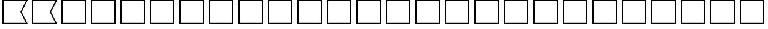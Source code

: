 SplineFontDB: 3.2
FontName: SPA3_flags
FullName: SPA3 flags
FamilyName: SPA3 flags
Weight: Regular
Copyright: Copyright (c) 2021, Vasek Potocek
UComments: "2021-1-20: Created with FontForge (http://fontforge.org)"
Version: 1.0
ItalicAngle: 0
UnderlinePosition: -100
UnderlineWidth: 50
Ascent: 800
Descent: 200
InvalidEm: 0
sfntRevision: 0x00010000
LayerCount: 2
Layer: 0 1 "Back" 1
Layer: 1 1 "Fore" 0
XUID: [1021 581 1839483784 9705260]
FSType: 0
OS2Version: 0
OS2_WeightWidthSlopeOnly: 0
OS2_UseTypoMetrics: 0
CreationTime: 1611141588
ModificationTime: 1613001581
PfmFamily: 17
TTFWeight: 400
TTFWidth: 5
LineGap: 0
VLineGap: 0
OS2TypoAscent: 1024
OS2TypoAOffset: 0
OS2TypoDescent: -400
OS2TypoDOffset: 0
OS2TypoLinegap: 0
OS2WinAscent: 1024
OS2WinAOffset: 0
OS2WinDescent: 400
OS2WinDOffset: 0
HheadAscent: 1024
HheadAOffset: 0
HheadDescent: -400
HheadDOffset: 0
OS2CapHeight: 660
OS2XHeight: 486
OS2Vendor: 'PfEd'
OS2UnicodeRanges: 80000000.00000000.00000000.00000000
MarkAttachClasses: 1
DEI: 91125
Encoding: UnicodeBmp
Compacted: 1
UnicodeInterp: none
NameList: Adobe Glyph List
DisplaySize: -48
AntiAlias: 1
FitToEm: 0
WinInfo: 0 20 14
BeginChars: 65666 156

StartChar: unif801
Encoding: 63489 63489 0
Width: 1200
LayerCount: 2
Fore
SplineSet
100 830 m 1,0,-1
 1135 830 l 1,1,-1
 880 330 l 1,2,-1
 1135 -170 l 1,2,-1
 100 -170 l 1,3,-1
 100 830 l 1,0,-1
150 780 m 1,4,-1
 150 -120 l 1,5,-1
 1050 -120 l 1,6,-1
 825 330 l 1,7,-1
 1050 780 l 1,7,-1
 150 780 l 1,4,-1
EndSplineSet
Validated: 1
EndChar

StartChar: unif802
Encoding: 63490 63490 1
Width: 1200
LayerCount: 2
Fore
SplineSet
100 830 m 1,0,-1
 1135 830 l 1,1,-1
 880 330 l 1,2,-1
 1135 -170 l 1,2,-1
 100 -170 l 1,3,-1
 100 830 l 1,0,-1
150 780 m 1,4,-1
 150 -120 l 1,5,-1
 1050 -120 l 1,6,-1
 825 330 l 1,7,-1
 1050 780 l 1,7,-1
 150 780 l 1,4,-1
EndSplineSet
Validated: 1
EndChar

StartChar: unif803
Encoding: 63491 63491 2
Width: 1200
LayerCount: 2
Fore
SplineSet
100 830 m 1,0,-1
 1100 830 l 1,1,-1
 1100 -170 l 1,2,-1
 100 -170 l 1,3,-1
 100 830 l 1,0,-1
150 780 m 1,4,-1
 150 -120 l 1,5,-1
 1050 -120 l 1,6,-1
 1050 780 l 1,7,-1
 150 780 l 1,4,-1
EndSplineSet
Validated: 1
EndChar

StartChar: unif804
Encoding: 63492 63492 3
Width: 1200
LayerCount: 2
Fore
SplineSet
100 830 m 1,0,-1
 1100 830 l 1,1,-1
 1100 -170 l 1,2,-1
 100 -170 l 1,3,-1
 100 830 l 1,0,-1
150 780 m 1,4,-1
 150 -120 l 1,5,-1
 1050 -120 l 1,6,-1
 1050 780 l 1,7,-1
 150 780 l 1,4,-1
EndSplineSet
Validated: 1
EndChar

StartChar: unif805
Encoding: 63493 63493 4
Width: 1200
LayerCount: 2
Fore
SplineSet
100 830 m 1,0,-1
 1100 830 l 1,1,-1
 1100 -170 l 1,2,-1
 100 -170 l 1,3,-1
 100 830 l 1,0,-1
150 780 m 1,4,-1
 150 -120 l 1,5,-1
 1050 -120 l 1,6,-1
 1050 780 l 1,7,-1
 150 780 l 1,4,-1
EndSplineSet
Validated: 1
EndChar

StartChar: unif806
Encoding: 63494 63494 5
Width: 1200
LayerCount: 2
Fore
SplineSet
100 830 m 1,0,-1
 1100 830 l 1,1,-1
 1100 -170 l 1,2,-1
 100 -170 l 1,3,-1
 100 830 l 1,0,-1
150 780 m 1,4,-1
 150 -120 l 1,5,-1
 1050 -120 l 1,6,-1
 1050 780 l 1,7,-1
 150 780 l 1,4,-1
EndSplineSet
Validated: 1
EndChar

StartChar: unif807
Encoding: 63495 63495 6
Width: 1200
LayerCount: 2
Fore
SplineSet
100 830 m 1,0,-1
 1100 830 l 1,1,-1
 1100 -170 l 1,2,-1
 100 -170 l 1,3,-1
 100 830 l 1,0,-1
150 780 m 1,4,-1
 150 -120 l 1,5,-1
 1050 -120 l 1,6,-1
 1050 780 l 1,7,-1
 150 780 l 1,4,-1
EndSplineSet
Validated: 1
EndChar

StartChar: unif808
Encoding: 63496 63496 7
Width: 1200
LayerCount: 2
Fore
SplineSet
100 830 m 1,0,-1
 1100 830 l 1,1,-1
 1100 -170 l 1,2,-1
 100 -170 l 1,3,-1
 100 830 l 1,0,-1
150 780 m 1,4,-1
 150 -120 l 1,5,-1
 1050 -120 l 1,6,-1
 1050 780 l 1,7,-1
 150 780 l 1,4,-1
EndSplineSet
Validated: 1
EndChar

StartChar: unif809
Encoding: 63497 63497 8
Width: 1200
LayerCount: 2
Fore
SplineSet
100 830 m 1,0,-1
 1100 830 l 1,1,-1
 1100 -170 l 1,2,-1
 100 -170 l 1,3,-1
 100 830 l 1,0,-1
150 780 m 1,4,-1
 150 -120 l 1,5,-1
 1050 -120 l 1,6,-1
 1050 780 l 1,7,-1
 150 780 l 1,4,-1
EndSplineSet
Validated: 1
EndChar

StartChar: unif80a
Encoding: 63498 63498 9
Width: 1200
LayerCount: 2
Fore
SplineSet
100 830 m 1,0,-1
 1100 830 l 1,1,-1
 1100 -170 l 1,2,-1
 100 -170 l 1,3,-1
 100 830 l 1,0,-1
150 780 m 1,4,-1
 150 -120 l 1,5,-1
 1050 -120 l 1,6,-1
 1050 780 l 1,7,-1
 150 780 l 1,4,-1
EndSplineSet
Validated: 1
EndChar

StartChar: unif80b
Encoding: 63499 63499 10
Width: 1200
LayerCount: 2
Fore
SplineSet
100 830 m 1,0,-1
 1100 830 l 1,1,-1
 1100 -170 l 1,2,-1
 100 -170 l 1,3,-1
 100 830 l 1,0,-1
150 780 m 1,4,-1
 150 -120 l 1,5,-1
 1050 -120 l 1,6,-1
 1050 780 l 1,7,-1
 150 780 l 1,4,-1
EndSplineSet
Validated: 1
EndChar

StartChar: unif80c
Encoding: 63500 63500 11
Width: 1200
LayerCount: 2
Fore
SplineSet
100 830 m 1,0,-1
 1100 830 l 1,1,-1
 1100 -170 l 1,2,-1
 100 -170 l 1,3,-1
 100 830 l 1,0,-1
150 780 m 1,4,-1
 150 -120 l 1,5,-1
 1050 -120 l 1,6,-1
 1050 780 l 1,7,-1
 150 780 l 1,4,-1
EndSplineSet
Validated: 1
EndChar

StartChar: unif80d
Encoding: 63501 63501 12
Width: 1200
LayerCount: 2
Fore
SplineSet
100 830 m 1,0,-1
 1100 830 l 1,1,-1
 1100 -170 l 1,2,-1
 100 -170 l 1,3,-1
 100 830 l 1,0,-1
150 780 m 1,4,-1
 150 -120 l 1,5,-1
 1050 -120 l 1,6,-1
 1050 780 l 1,7,-1
 150 780 l 1,4,-1
EndSplineSet
Validated: 1
EndChar

StartChar: unif80e
Encoding: 63502 63502 13
Width: 1200
LayerCount: 2
Fore
SplineSet
100 830 m 1,0,-1
 1100 830 l 1,1,-1
 1100 -170 l 1,2,-1
 100 -170 l 1,3,-1
 100 830 l 1,0,-1
150 780 m 1,4,-1
 150 -120 l 1,5,-1
 1050 -120 l 1,6,-1
 1050 780 l 1,7,-1
 150 780 l 1,4,-1
EndSplineSet
Validated: 1
EndChar

StartChar: unif80f
Encoding: 63503 63503 14
Width: 1200
LayerCount: 2
Fore
SplineSet
100 830 m 1,0,-1
 1100 830 l 1,1,-1
 1100 -170 l 1,2,-1
 100 -170 l 1,3,-1
 100 830 l 1,0,-1
150 780 m 1,4,-1
 150 -120 l 1,5,-1
 1050 -120 l 1,6,-1
 1050 780 l 1,7,-1
 150 780 l 1,4,-1
EndSplineSet
Validated: 1
EndChar

StartChar: unif810
Encoding: 63504 63504 15
Width: 1200
LayerCount: 2
Fore
SplineSet
100 830 m 1,0,-1
 1100 830 l 1,1,-1
 1100 -170 l 1,2,-1
 100 -170 l 1,3,-1
 100 830 l 1,0,-1
150 780 m 1,4,-1
 150 -120 l 1,5,-1
 1050 -120 l 1,6,-1
 1050 780 l 1,7,-1
 150 780 l 1,4,-1
EndSplineSet
Validated: 1
EndChar

StartChar: unif811
Encoding: 63505 63505 16
Width: 1200
LayerCount: 2
Fore
SplineSet
100 830 m 1,0,-1
 1100 830 l 1,1,-1
 1100 -170 l 1,2,-1
 100 -170 l 1,3,-1
 100 830 l 1,0,-1
150 780 m 1,4,-1
 150 -120 l 1,5,-1
 1050 -120 l 1,6,-1
 1050 780 l 1,7,-1
 150 780 l 1,4,-1
EndSplineSet
Validated: 1
EndChar

StartChar: unif812
Encoding: 63506 63506 17
Width: 1200
LayerCount: 2
Fore
SplineSet
100 830 m 1,0,-1
 1100 830 l 1,1,-1
 1100 -170 l 1,2,-1
 100 -170 l 1,3,-1
 100 830 l 1,0,-1
150 780 m 1,4,-1
 150 -120 l 1,5,-1
 1050 -120 l 1,6,-1
 1050 780 l 1,7,-1
 150 780 l 1,4,-1
EndSplineSet
Validated: 1
EndChar

StartChar: unif813
Encoding: 63507 63507 18
Width: 1200
LayerCount: 2
Fore
SplineSet
100 830 m 1,0,-1
 1100 830 l 1,1,-1
 1100 -170 l 1,2,-1
 100 -170 l 1,3,-1
 100 830 l 1,0,-1
150 780 m 1,4,-1
 150 -120 l 1,5,-1
 1050 -120 l 1,6,-1
 1050 780 l 1,7,-1
 150 780 l 1,4,-1
EndSplineSet
Validated: 1
EndChar

StartChar: unif814
Encoding: 63508 63508 19
Width: 1200
LayerCount: 2
Fore
SplineSet
100 830 m 1,0,-1
 1100 830 l 1,1,-1
 1100 -170 l 1,2,-1
 100 -170 l 1,3,-1
 100 830 l 1,0,-1
150 780 m 1,4,-1
 150 -120 l 1,5,-1
 1050 -120 l 1,6,-1
 1050 780 l 1,7,-1
 150 780 l 1,4,-1
EndSplineSet
Validated: 1
EndChar

StartChar: unif815
Encoding: 63509 63509 20
Width: 1200
LayerCount: 2
Fore
SplineSet
100 830 m 1,0,-1
 1100 830 l 1,1,-1
 1100 -170 l 1,2,-1
 100 -170 l 1,3,-1
 100 830 l 1,0,-1
150 780 m 1,4,-1
 150 -120 l 1,5,-1
 1050 -120 l 1,6,-1
 1050 780 l 1,7,-1
 150 780 l 1,4,-1
EndSplineSet
Validated: 1
EndChar

StartChar: unif816
Encoding: 63510 63510 21
Width: 1200
LayerCount: 2
Fore
SplineSet
100 830 m 1,0,-1
 1100 830 l 1,1,-1
 1100 -170 l 1,2,-1
 100 -170 l 1,3,-1
 100 830 l 1,0,-1
150 780 m 1,4,-1
 150 -120 l 1,5,-1
 1050 -120 l 1,6,-1
 1050 780 l 1,7,-1
 150 780 l 1,4,-1
EndSplineSet
Validated: 1
EndChar

StartChar: unif817
Encoding: 63511 63511 22
Width: 1200
LayerCount: 2
Fore
SplineSet
100 830 m 1,0,-1
 1100 830 l 1,1,-1
 1100 -170 l 1,2,-1
 100 -170 l 1,3,-1
 100 830 l 1,0,-1
150 780 m 1,4,-1
 150 -120 l 1,5,-1
 1050 -120 l 1,6,-1
 1050 780 l 1,7,-1
 150 780 l 1,4,-1
EndSplineSet
Validated: 1
EndChar

StartChar: unif818
Encoding: 63512 63512 23
Width: 1200
LayerCount: 2
Fore
SplineSet
100 830 m 1,0,-1
 1100 830 l 1,1,-1
 1100 -170 l 1,2,-1
 100 -170 l 1,3,-1
 100 830 l 1,0,-1
150 780 m 1,4,-1
 150 -120 l 1,5,-1
 1050 -120 l 1,6,-1
 1050 780 l 1,7,-1
 150 780 l 1,4,-1
EndSplineSet
Validated: 1
EndChar

StartChar: unif819
Encoding: 63513 63513 24
Width: 1200
LayerCount: 2
Fore
SplineSet
100 830 m 1,0,-1
 1100 830 l 1,1,-1
 1100 -170 l 1,2,-1
 100 -170 l 1,3,-1
 100 830 l 1,0,-1
150 780 m 1,4,-1
 150 -120 l 1,5,-1
 1050 -120 l 1,6,-1
 1050 780 l 1,7,-1
 150 780 l 1,4,-1
EndSplineSet
Validated: 1
EndChar

StartChar: unif81a
Encoding: 63514 63514 25
Width: 1200
LayerCount: 2
Fore
SplineSet
100 830 m 1,0,-1
 1100 830 l 1,1,-1
 1100 -170 l 1,2,-1
 100 -170 l 1,3,-1
 100 830 l 1,0,-1
150 780 m 1,4,-1
 150 -120 l 1,5,-1
 1050 -120 l 1,6,-1
 1050 780 l 1,7,-1
 150 780 l 1,4,-1
EndSplineSet
Validated: 1
EndChar

StartChar: unif801.white
Encoding: 65536 -1 26
Width: 1200
Flags: W
LayerCount: 2
Fore
SplineSet
150 780 m 1,0,-1
 600 780 l 1,1,-1
 600 -120 l 1,2,-1
 150 -120 l 1,3,-1
 150 780 l 1,0,-1
EndSplineSet
Validated: 1
EndChar

StartChar: unif801.yellow
Encoding: 65537 -1 27
Width: 1200
Flags: W
LayerCount: 2
Fore
Validated: 1
EndChar

StartChar: unif801.red
Encoding: 65538 -1 28
Width: 1200
Flags: W
LayerCount: 2
Fore
Validated: 1
EndChar

StartChar: unif801.blue
Encoding: 65539 -1 29
Width: 1200
Flags: W
LayerCount: 2
Fore
SplineSet
600 780 m 1,0,-1
 1050 780 l 1,1,-1
 825 330 l 1,2,-1
 1050 -120 l 1,3,-1
 600 -120 l 1,4,-1
 600 780 l 1,0,-1
EndSplineSet
Validated: 1
EndChar

StartChar: unif801.black
Encoding: 65540 -1 30
Width: 1200
Flags: W
LayerCount: 2
Fore
Validated: 1
EndChar

StartChar: unif802.white
Encoding: 65541 -1 31
Width: 1200
Flags: W
LayerCount: 2
Fore
Validated: 1
EndChar

StartChar: unif802.yellow
Encoding: 65542 -1 32
Width: 1200
Flags: W
LayerCount: 2
Fore
Validated: 1
EndChar

StartChar: unif802.red
Encoding: 65543 -1 33
Width: 1200
Flags: W
LayerCount: 2
Fore
SplineSet
150 780 m 1,0,-1
 1050 780 l 1,1,-1
 825 330 l 1,2,-1
 1050 -120 l 1,3,-1
 150 -120 l 1,4,-1
 150 780 l 1,0,-1
EndSplineSet
Validated: 1
EndChar

StartChar: unif802.blue
Encoding: 65544 -1 34
Width: 1200
Flags: W
LayerCount: 2
Fore
Validated: 1
EndChar

StartChar: unif802.black
Encoding: 65545 -1 35
Width: 1200
Flags: W
LayerCount: 2
Fore
Validated: 1
EndChar

StartChar: unif803.white
Encoding: 65546 -1 36
Width: 1200
Flags: W
LayerCount: 2
Fore
SplineSet
150 780 m 1,0,-1
 1050 780 l 1,1,-1
 1050 -120 l 1,2,-1
 150 -120 l 1,3,-1
 150 780 l 1,0,-1
EndSplineSet
Validated: 1
EndChar

StartChar: unif803.yellow
Encoding: 65547 -1 37
Width: 1200
Flags: W
LayerCount: 2
Fore
Validated: 1
EndChar

StartChar: unif803.red
Encoding: 65548 -1 38
Width: 1200
Flags: W
LayerCount: 2
Fore
SplineSet
150 420 m 1,0,-1
 1050 420 l 1,1,-1
 1050 240 l 1,2,-1
 150 240 l 1,3,-1
 150 420 l 1,0,-1
EndSplineSet
Validated: 1
EndChar

StartChar: unif803.blue
Encoding: 65549 -1 39
Width: 1200
Flags: W
LayerCount: 2
Fore
SplineSet
150 780 m 1,0,-1
 1050 780 l 1,1,-1
 1050 600 l 1,2,-1
 150 600 l 1,3,-1
 150 780 l 1,0,-1
150 60 m 1,4,-1
 1050 60 l 1,5,-1
 1050 -120 l 1,6,-1
 150 -120 l 1,7,-1
 150 60 l 1,4,-1
EndSplineSet
Validated: 1
EndChar

StartChar: unif803.black
Encoding: 65550 -1 40
Width: 1200
Flags: W
LayerCount: 2
Fore
Validated: 1
EndChar

StartChar: unif804.white
Encoding: 65551 -1 41
Width: 1200
Flags: W
LayerCount: 2
Fore
Validated: 1
EndChar

StartChar: unif804.yellow
Encoding: 65552 -1 42
Width: 1200
Flags: W
LayerCount: 2
Fore
SplineSet
150 780 m 1,0,-1
 1050 780 l 1,1,-1
 1050 600 l 1,2,-1
 150 600 l 1,3,-1
 150 780 l 1,0,-1
150 60 m 1,4,-1
 1050 60 l 1,5,-1
 1050 -120 l 1,6,-1
 150 -120 l 1,7,-1
 150 60 l 1,4,-1
EndSplineSet
Validated: 1
EndChar

StartChar: unif804.red
Encoding: 65553 -1 43
Width: 1200
Flags: W
LayerCount: 2
Fore
Validated: 1
EndChar

StartChar: unif804.blue
Encoding: 65554 -1 44
Width: 1200
Flags: W
LayerCount: 2
Fore
SplineSet
150 600 m 1,0,-1
 1050 600 l 1,1,-1
 1050 60 l 1,2,-1
 150 60 l 1,3,-1
 150 600 l 1,0,-1
EndSplineSet
Validated: 1
EndChar

StartChar: unif804.black
Encoding: 65555 -1 45
Width: 1200
Flags: W
LayerCount: 2
Fore
Validated: 1
EndChar

StartChar: unif805.white
Encoding: 65556 -1 46
Width: 1200
Flags: W
LayerCount: 2
Fore
Validated: 1
EndChar

StartChar: unif805.yellow
Encoding: 65557 -1 47
Width: 1200
Flags: W
LayerCount: 2
Fore
Validated: 1
EndChar

StartChar: unif805.red
Encoding: 65558 -1 48
Width: 1200
Flags: W
LayerCount: 2
Fore
SplineSet
150 330 m 1,0,-1
 1050 330 l 1,1,-1
 1050 -120 l 1,2,-1
 150 -120 l 1,3,-1
 150 330 l 1,0,-1
EndSplineSet
Validated: 1
EndChar

StartChar: unif805.blue
Encoding: 65559 -1 49
Width: 1200
Flags: W
LayerCount: 2
Fore
SplineSet
150 780 m 1,0,-1
 1050 780 l 1,1,-1
 1050 330 l 1,2,-1
 150 330 l 1,3,-1
 150 780 l 1,0,-1
EndSplineSet
Validated: 1
EndChar

StartChar: unif805.black
Encoding: 65560 -1 50
Width: 1200
Flags: W
LayerCount: 2
Fore
Validated: 1
EndChar

StartChar: unif806.white
Encoding: 65561 -1 51
Width: 1200
Flags: W
LayerCount: 2
Fore
SplineSet
150 780 m 1,0,-1
 1050 780 l 1,1,-1
 1050 -120 l 1,2,-1
 150 -120 l 1,3,-1
 150 780 l 1,0,-1
EndSplineSet
Validated: 1
EndChar

StartChar: unif806.yellow
Encoding: 65562 -1 52
Width: 1200
Flags: W
LayerCount: 2
Fore
Validated: 1
EndChar

StartChar: unif806.red
Encoding: 65563 -1 53
Width: 1200
Flags: W
LayerCount: 2
Fore
SplineSet
600 780 m 1,0,-1
 1050 330 l 1,1,-1
 600 -120 l 1,2,-1
 150 300 l 1,3,-1
 600 780 l 1,0,-1
EndSplineSet
Validated: 1
EndChar

StartChar: unif806.blue
Encoding: 65564 -1 54
Width: 1200
Flags: W
LayerCount: 2
Fore
Validated: 1
EndChar

StartChar: unif806.black
Encoding: 65565 -1 55
Width: 1200
Flags: W
LayerCount: 2
Fore
Validated: 1
EndChar

StartChar: unif807.white
Encoding: 65566 -1 56
Width: 1200
Flags: W
LayerCount: 2
Fore
Validated: 1
EndChar

StartChar: unif807.yellow
Encoding: 65567 -1 57
Width: 1200
Flags: W
LayerCount: 2
Fore
SplineSet
150 780 m 1,0,-1
 300 780 l 1,1,-1
 300 -120 l 1,2,-1
 150 -120 l 1,3,-1
 150 780 l 1,0,-1
450 780 m 1,4,-1
 600 780 l 1,5,-1
 600 -120 l 1,6,-1
 450 -120 l 1,7,-1
 450 780 l 1,4,-1
750 780 m 1,8,-1
 900 780 l 1,9,-1
 900 -120 l 1,10,-1
 750 -120 l 1,11,-1
 750 780 l 1,8,-1
EndSplineSet
Validated: 1
EndChar

StartChar: unif807.red
Encoding: 65568 -1 58
Width: 1200
Flags: W
LayerCount: 2
Fore
Validated: 1
EndChar

StartChar: unif807.blue
Encoding: 65569 -1 59
Width: 1200
Flags: W
LayerCount: 2
Fore
SplineSet
300 780 m 1,0,-1
 450 780 l 1,1,-1
 450 -120 l 1,2,-1
 300 -120 l 1,3,-1
 300 780 l 1,0,-1
600 780 m 1,4,-1
 750 780 l 1,5,-1
 750 -120 l 1,6,-1
 600 -120 l 1,7,-1
 600 780 l 1,4,-1
900 780 m 1,8,-1
 1050 780 l 1,9,-1
 1050 -120 l 1,10,-1
 900 -120 l 1,11,-1
 900 780 l 1,8,-1
EndSplineSet
Validated: 1
EndChar

StartChar: unif807.black
Encoding: 65570 -1 60
Width: 1200
Flags: W
LayerCount: 2
Fore
Validated: 1
EndChar

StartChar: unif808.white
Encoding: 65571 -1 61
Width: 1200
Flags: W
LayerCount: 2
Fore
SplineSet
150 780 m 1,0,-1
 600 780 l 1,1,-1
 600 -120 l 1,2,-1
 150 -120 l 1,3,-1
 150 780 l 1,0,-1
EndSplineSet
Validated: 1
EndChar

StartChar: unif808.yellow
Encoding: 65572 -1 62
Width: 1200
Flags: W
LayerCount: 2
Fore
Validated: 1
EndChar

StartChar: unif808.red
Encoding: 65573 -1 63
Width: 1200
Flags: W
LayerCount: 2
Fore
SplineSet
600 780 m 1,0,-1
 1050 780 l 1,1,-1
 1050 -120 l 1,2,-1
 600 -120 l 1,3,-1
 600 780 l 1,0,-1
EndSplineSet
Validated: 1
EndChar

StartChar: unif808.blue
Encoding: 65574 -1 64
Width: 1200
Flags: W
LayerCount: 2
Fore
Validated: 1
EndChar

StartChar: unif808.black
Encoding: 65575 -1 65
Width: 1200
Flags: W
LayerCount: 2
Fore
Validated: 1
EndChar

StartChar: unif809.white
Encoding: 65576 -1 66
Width: 1200
Flags: W
LayerCount: 2
Fore
Validated: 1
EndChar

StartChar: unif809.yellow
Encoding: 65577 -1 67
Width: 1200
Flags: W
LayerCount: 2
Fore
SplineSet
150 780 m 1,0,-1
 1050 780 l 1,1,-1
 1050 -120 l 1,2,-1
 150 -120 l 1,3,-1
 150 780 l 1,0,-1
EndSplineSet
Validated: 1
EndChar

StartChar: unif809.red
Encoding: 65578 -1 68
Width: 1200
Flags: W
LayerCount: 2
Fore
Validated: 1
EndChar

StartChar: unif809.blue
Encoding: 65579 -1 69
Width: 1200
Flags: W
LayerCount: 2
Fore
Validated: 1
EndChar

StartChar: unif809.black
Encoding: 65580 -1 70
Width: 1200
Flags: W
LayerCount: 2
Fore
SplineSet
800 330 m 0,0,1
 800 247 800 247 741 189 c 0,2,3
 683 130 683 130 600 130 c 0,4,5
 517 130 517 130 459 189 c 0,6,7
 400 247 400 247 400 330 c 0,8,9
 400 413 400 413 459 471 c 0,10,11
 517 530 517 530 600 530 c 0,12,13
 683 530 683 530 741 471 c 0,14,15
 800 413 800 413 800 330 c 0,0,1
EndSplineSet
Validated: 1
EndChar

StartChar: unif80a.white
Encoding: 65581 -1 71
Width: 1200
Flags: W
LayerCount: 2
Fore
SplineSet
150 480 m 1,0,-1
 1050 480 l 1,1,-1
 1050 180 l 1,2,-1
 150 180 l 1,3,-1
 150 480 l 1,0,-1
EndSplineSet
Validated: 1
EndChar

StartChar: unif80a.yellow
Encoding: 65582 -1 72
Width: 1200
Flags: W
LayerCount: 2
Fore
Validated: 1
EndChar

StartChar: unif80a.red
Encoding: 65583 -1 73
Width: 1200
Flags: W
LayerCount: 2
Fore
Validated: 1
EndChar

StartChar: unif80a.blue
Encoding: 65584 -1 74
Width: 1200
Flags: W
LayerCount: 2
Fore
SplineSet
150 780 m 1,0,-1
 1050 780 l 1,1,-1
 1050 480 l 1,2,-1
 150 480 l 1,3,-1
 150 780 l 1,0,-1
150 180 m 1,4,-1
 1050 180 l 1,5,-1
 1050 -120 l 1,6,-1
 150 -120 l 1,7,-1
 150 180 l 1,4,-1
EndSplineSet
Validated: 1
EndChar

StartChar: unif80a.black
Encoding: 65585 -1 75
Width: 1200
Flags: W
LayerCount: 2
Fore
Validated: 1
EndChar

StartChar: unif80b.white
Encoding: 65586 -1 76
Width: 1200
Flags: W
LayerCount: 2
Fore
Validated: 1
EndChar

StartChar: unif80b.yellow
Encoding: 65587 -1 77
Width: 1200
Flags: W
LayerCount: 2
Fore
SplineSet
150 780 m 1,0,-1
 600 780 l 1,1,-1
 600 -120 l 1,2,-1
 150 -120 l 1,3,-1
 150 780 l 1,0,-1
EndSplineSet
Validated: 1
EndChar

StartChar: unif80b.red
Encoding: 65588 -1 78
Width: 1200
Flags: W
LayerCount: 2
Fore
Validated: 1
EndChar

StartChar: unif80b.blue
Encoding: 65589 -1 79
Width: 1200
Flags: W
LayerCount: 2
Fore
SplineSet
600 780 m 1,0,-1
 1050 780 l 1,1,-1
 1050 -120 l 1,2,-1
 600 -120 l 1,3,-1
 600 780 l 1,0,-1
EndSplineSet
Validated: 1
EndChar

StartChar: unif80b.black
Encoding: 65590 -1 80
Width: 1200
Flags: W
LayerCount: 2
Fore
Validated: 1
EndChar

StartChar: unif80c.white
Encoding: 65591 -1 81
Width: 1200
Flags: W
LayerCount: 2
Fore
Validated: 1
EndChar

StartChar: unif80c.yellow
Encoding: 65592 -1 82
Width: 1200
Flags: W
LayerCount: 2
Fore
SplineSet
150 780 m 1,0,-1
 600 780 l 1,1,-1
 600 330 l 1,2,-1
 1050 330 l 1,3,-1
 1050 -120 l 1,4,-1
 600 -120 l 1,5,-1
 600 330 l 1,6,-1
 150 330 l 1,7,-1
 150 780 l 1,0,-1
EndSplineSet
Validated: 5
EndChar

StartChar: unif80c.red
Encoding: 65593 -1 83
Width: 1200
Flags: W
LayerCount: 2
Fore
Validated: 1
EndChar

StartChar: unif80c.blue
Encoding: 65594 -1 84
Width: 1200
Flags: W
LayerCount: 2
Fore
Validated: 1
EndChar

StartChar: unif80c.black
Encoding: 65595 -1 85
Width: 1200
Flags: W
LayerCount: 2
Fore
SplineSet
600 780 m 1,0,-1
 1050 780 l 1,1,-1
 1050 330 l 1,2,-1
 600 330 l 1,3,-1
 600 -120 l 1,4,-1
 150 -120 l 1,5,-1
 150 330 l 1,6,-1
 600 330 l 1,7,-1
 600 780 l 1,0,-1
EndSplineSet
Validated: 5
EndChar

StartChar: unif80d.white
Encoding: 65596 -1 86
Width: 1200
Flags: W
LayerCount: 2
Fore
SplineSet
150 780 m 1,0,-1
 250 780 l 1,1,-1
 600 430 l 1,2,-1
 950 780 l 1,3,-1
 1050 780 l 1,4,-1
 1050 680 l 1,5,-1
 700 330 l 1,6,-1
 1050 -20 l 1,7,-1
 1050 -120 l 1,8,-1
 950 -120 l 1,9,-1
 600 230 l 1,10,-1
 250 -120 l 1,11,-1
 150 -120 l 1,12,-1
 150 -20 l 1,13,-1
 500 330 l 1,14,-1
 150 680 l 1,15,-1
 150 780 l 1,0,-1
EndSplineSet
Validated: 1
EndChar

StartChar: unif80d.yellow
Encoding: 65597 -1 87
Width: 1200
Flags: W
LayerCount: 2
Fore
Validated: 1
EndChar

StartChar: unif80d.red
Encoding: 65598 -1 88
Width: 1200
Flags: W
LayerCount: 2
Fore
Validated: 1
EndChar

StartChar: unif80d.blue
Encoding: 65599 -1 89
Width: 1200
Flags: W
LayerCount: 2
Fore
SplineSet
250 780 m 1,0,-1
 950 780 l 1,1,-1
 600 430 l 1,2,-1
 250 780 l 1,0,-1
1050 680 m 1,3,-1
 1050 -20 l 1,4,-1
 700 330 l 1,5,-1
 1050 680 l 1,3,-1
950 -120 m 1,6,-1
 250 -120 l 1,7,-1
 600 230 l 1,8,-1
 950 -120 l 1,6,-1
150 -20 m 1,9,-1
 150 680 l 1,10,-1
 500 330 l 1,11,-1
 150 -20 l 1,9,-1
EndSplineSet
Validated: 1
EndChar

StartChar: unif80d.black
Encoding: 65600 -1 90
Width: 1200
Flags: W
LayerCount: 2
Fore
Validated: 1
EndChar

StartChar: unif80e.white
Encoding: 65601 -1 91
Width: 1200
Flags: W
LayerCount: 2
Fore
SplineSet
150 780 m 1,0,-1
 1050 780 l 1,1,-1
 1050 -120 l 1,2,-1
 150 -120 l 1,3,-1
 150 780 l 1,0,-1
EndSplineSet
Validated: 1
EndChar

StartChar: unif80e.yellow
Encoding: 65602 -1 92
Width: 1200
Flags: W
LayerCount: 2
Fore
Validated: 1
EndChar

StartChar: unif80e.red
Encoding: 65603 -1 93
Width: 1200
Flags: W
LayerCount: 2
Fore
Validated: 1
EndChar

StartChar: unif80e.blue
Encoding: 65604 -1 94
Width: 1200
Flags: W
LayerCount: 2
Fore
SplineSet
150 780 m 1,0,-1
 375 780 l 1,1,-1
 375 555 l 1,2,-1
 600 555 l 1,3,-1
 600 780 l 1,4,-1
 825 780 l 1,5,-1
 825 555 l 1,6,-1
 1050 555 l 1,7,-1
 1050 330 l 1,8,-1
 825 330 l 1,9,-1
 825 105 l 1,10,-1
 1050 105 l 1,11,-1
 1050 -120 l 1,12,-1
 825 -120 l 1,13,-1
 825 105 l 1,14,-1
 600 105 l 1,15,-1
 600 -120 l 1,16,-1
 375 -120 l 1,17,-1
 375 105 l 1,18,-1
 150 105 l 1,19,-1
 150 330 l 1,20,-1
 375 330 l 1,21,-1
 375 555 l 1,22,-1
 150 555 l 1,23,-1
 150 780 l 1,0,-1
825 555 m 1,24,-1
 600 555 l 1,25,-1
 600 330 l 1,26,-1
 375 330 l 1,27,-1
 375 105 l 1,28,-1
 600 105 l 1,29,-1
 600 330 l 1,30,-1
 825 330 l 1,31,-1
 825 555 l 1,24,-1
EndSplineSet
Validated: 5
EndChar

StartChar: unif80e.black
Encoding: 65605 -1 95
Width: 1200
Flags: W
LayerCount: 2
Fore
Validated: 1
EndChar

StartChar: unif80f.white
Encoding: 65606 -1 96
Width: 1200
Flags: W
LayerCount: 2
Fore
Validated: 1
EndChar

StartChar: unif80f.yellow
Encoding: 65607 -1 97
Width: 1200
Flags: W
LayerCount: 2
Fore
SplineSet
150 780 m 1,0,-1
 1050 -120 l 1,1,-1
 150 -120 l 1,2,-1
 150 780 l 1,0,-1
EndSplineSet
Validated: 1
EndChar

StartChar: unif80f.red
Encoding: 65608 -1 98
Width: 1200
Flags: W
LayerCount: 2
Fore
SplineSet
150 780 m 1,0,-1
 1050 780 l 1,1,-1
 1050 -120 l 1,2,-1
 150 780 l 1,0,-1
EndSplineSet
Validated: 1
EndChar

StartChar: unif80f.blue
Encoding: 65609 -1 99
Width: 1200
Flags: W
LayerCount: 2
Fore
Validated: 1
EndChar

StartChar: unif80f.black
Encoding: 65610 -1 100
Width: 1200
Flags: W
LayerCount: 2
Fore
Validated: 1
EndChar

StartChar: unif810.white
Encoding: 65611 -1 101
Width: 1200
Flags: W
LayerCount: 2
Fore
SplineSet
450 480 m 1,0,-1
 750 480 l 1,1,-1
 750 180 l 1,2,-1
 450 180 l 1,3,-1
 450 480 l 1,0,-1
EndSplineSet
Validated: 1
EndChar

StartChar: unif810.yellow
Encoding: 65612 -1 102
Width: 1200
Flags: W
LayerCount: 2
Fore
Validated: 1
EndChar

StartChar: unif810.red
Encoding: 65613 -1 103
Width: 1200
Flags: W
LayerCount: 2
Fore
Validated: 1
EndChar

StartChar: unif810.blue
Encoding: 65614 -1 104
Width: 1200
Flags: W
LayerCount: 2
Fore
SplineSet
150 780 m 1,0,-1
 1050 780 l 1,1,-1
 1050 -120 l 1,2,-1
 150 -120 l 1,3,-1
 150 780 l 1,0,-1
450 480 m 1,4,-1
 450 180 l 1,5,-1
 750 180 l 1,6,-1
 750 480 l 1,7,-1
 450 480 l 1,4,-1
EndSplineSet
Validated: 1
EndChar

StartChar: unif810.black
Encoding: 65615 -1 105
Width: 1200
Flags: W
LayerCount: 2
Fore
Validated: 1
EndChar

StartChar: unif811.white
Encoding: 65616 -1 106
Width: 1200
Flags: W
LayerCount: 2
Fore
Validated: 1
EndChar

StartChar: unif811.yellow
Encoding: 65617 -1 107
Width: 1200
Flags: W
LayerCount: 2
Fore
SplineSet
150 780 m 1,0,-1
 1050 780 l 1,1,-1
 1050 -120 l 1,2,-1
 150 -120 l 1,3,-1
 150 780 l 1,0,-1
EndSplineSet
Validated: 1
EndChar

StartChar: unif811.red
Encoding: 65618 -1 108
Width: 1200
Flags: W
LayerCount: 2
Fore
Validated: 1
EndChar

StartChar: unif811.blue
Encoding: 65619 -1 109
Width: 1200
Flags: W
LayerCount: 2
Fore
Validated: 1
EndChar

StartChar: unif811.black
Encoding: 65620 -1 110
Width: 1200
Flags: W
LayerCount: 2
Fore
Validated: 1
EndChar

StartChar: unif812.white
Encoding: 65621 -1 111
Width: 1200
Flags: W
LayerCount: 2
Fore
Validated: 1
EndChar

StartChar: unif812.yellow
Encoding: 65622 -1 112
Width: 1200
Flags: W
LayerCount: 2
Fore
SplineSet
150 780 m 1,0,-1
 1050 780 l 1,1,-1
 1050 -120 l 1,2,-1
 150 -120 l 1,3,-1
 150 780 l 1,0,-1
EndSplineSet
Validated: 1
EndChar

StartChar: unif812.red
Encoding: 65623 -1 113
Width: 1200
Flags: W
LayerCount: 2
Fore
SplineSet
150 780 m 1,0,-1
 510 780 l 1,1,-1
 510 420 l 1,2,-1
 150 420 l 1,3,-1
 150 780 l 1,0,-1
690 780 m 1,4,-1
 1050 780 l 1,5,-1
 1050 420 l 1,6,-1
 690 420 l 1,7,-1
 690 780 l 1,4,-1
150 240 m 1,8,-1
 510 240 l 1,9,-1
 510 -120 l 1,10,-1
 150 -120 l 1,11,-1
 150 240 l 1,8,-1
690 240 m 1,12,-1
 1050 240 l 1,13,-1
 1050 -120 l 1,14,-1
 690 -120 l 1,15,-1
 690 240 l 1,12,-1
EndSplineSet
Validated: 1
EndChar

StartChar: unif812.blue
Encoding: 65624 -1 114
Width: 1200
Flags: W
LayerCount: 2
Fore
Validated: 1
EndChar

StartChar: unif812.black
Encoding: 65625 -1 115
Width: 1200
Flags: W
LayerCount: 2
Fore
Validated: 1
EndChar

StartChar: unif813.white
Encoding: 65626 -1 116
Width: 1200
Flags: W
LayerCount: 2
Fore
SplineSet
150 780 m 1,0,-1
 1050 780 l 1,1,-1
 1050 -120 l 1,2,-1
 150 -120 l 1,3,-1
 150 780 l 1,0,-1
EndSplineSet
Validated: 1
EndChar

StartChar: unif813.yellow
Encoding: 65627 -1 117
Width: 1200
Flags: W
LayerCount: 2
Fore
Validated: 1
EndChar

StartChar: unif813.red
Encoding: 65628 -1 118
Width: 1200
Flags: W
LayerCount: 2
Fore
Validated: 1
EndChar

StartChar: unif813.blue
Encoding: 65629 -1 119
Width: 1200
Flags: W
LayerCount: 2
Fore
SplineSet
450 480 m 1,0,-1
 750 480 l 1,1,-1
 750 180 l 1,2,-1
 450 180 l 1,3,-1
 450 480 l 1,0,-1
EndSplineSet
Validated: 1
EndChar

StartChar: unif813.black
Encoding: 65630 -1 120
Width: 1200
Flags: W
LayerCount: 2
Fore
Validated: 1
EndChar

StartChar: unif814.white
Encoding: 65631 -1 121
Width: 1200
Flags: W
LayerCount: 2
Fore
SplineSet
450 780 m 1,0,-1
 750 780 l 1,1,-1
 750 -120 l 1,2,-1
 450 -120 l 1,3,-1
 450 780 l 1,0,-1
EndSplineSet
Validated: 1
EndChar

StartChar: unif814.yellow
Encoding: 65632 -1 122
Width: 1200
Flags: W
LayerCount: 2
Fore
Validated: 1
EndChar

StartChar: unif814.red
Encoding: 65633 -1 123
Width: 1200
Flags: W
LayerCount: 2
Fore
SplineSet
150 780 m 1,0,-1
 450 780 l 1,1,-1
 450 -120 l 1,2,-1
 150 -120 l 1,3,-1
 150 780 l 1,0,-1
EndSplineSet
Validated: 1
EndChar

StartChar: unif814.blue
Encoding: 65634 -1 124
Width: 1200
Flags: W
LayerCount: 2
Fore
SplineSet
750 780 m 1,0,-1
 1050 780 l 1,1,-1
 1050 -120 l 1,2,-1
 750 -120 l 1,3,-1
 750 780 l 1,0,-1
EndSplineSet
Validated: 1
EndChar

StartChar: unif814.black
Encoding: 65635 -1 125
Width: 1200
Flags: W
LayerCount: 2
Fore
Validated: 1
EndChar

StartChar: unif815.white
Encoding: 65636 -1 126
Width: 1200
Flags: W
LayerCount: 2
Fore
SplineSet
600 780 m 1,0,-1
 1050 780 l 1,1,-1
 1050 330 l 1,2,-1
 600 330 l 1,3,-1
 600 -120 l 1,4,-1
 150 -120 l 1,5,-1
 150 330 l 1,6,-1
 600 330 l 1,7,-1
 600 780 l 1,0,-1
EndSplineSet
Validated: 5
EndChar

StartChar: unif815.yellow
Encoding: 65637 -1 127
Width: 1200
Flags: W
LayerCount: 2
Fore
Validated: 1
EndChar

StartChar: unif815.red
Encoding: 65638 -1 128
Width: 1200
Flags: W
LayerCount: 2
Fore
SplineSet
150 780 m 1,0,-1
 600 780 l 1,1,-1
 600 330 l 1,2,-1
 1050 330 l 1,3,-1
 1050 -120 l 1,4,-1
 600 -120 l 1,5,-1
 600 330 l 1,6,-1
 150 330 l 1,7,-1
 150 780 l 1,0,-1
EndSplineSet
Validated: 5
EndChar

StartChar: unif815.blue
Encoding: 65639 -1 129
Width: 1200
Flags: W
LayerCount: 2
Fore
Validated: 1
EndChar

StartChar: unif815.black
Encoding: 65640 -1 130
Width: 1200
Flags: W
LayerCount: 2
Fore
Validated: 1
EndChar

StartChar: unif816.white
Encoding: 65641 -1 131
Width: 1200
Flags: W
LayerCount: 2
Fore
SplineSet
150 780 m 1,0,-1
 1050 780 l 1,1,-1
 1050 -120 l 1,2,-1
 150 -120 l 1,3,-1
 150 780 l 1,0,-1
EndSplineSet
Validated: 1
EndChar

StartChar: unif816.yellow
Encoding: 65642 -1 132
Width: 1200
Flags: W
LayerCount: 2
Fore
Validated: 1
EndChar

StartChar: unif816.red
Encoding: 65643 -1 133
Width: 1200
Flags: W
LayerCount: 2
Fore
SplineSet
150 780 m 1,0,-1
 250 780 l 1,1,-1
 600 430 l 1,2,-1
 950 780 l 1,3,-1
 1050 780 l 1,4,-1
 1050 680 l 1,5,-1
 700 330 l 1,6,-1
 1050 -20 l 1,7,-1
 1050 -120 l 1,8,-1
 950 -120 l 1,9,-1
 600 230 l 1,10,-1
 250 -120 l 1,11,-1
 150 -120 l 1,12,-1
 150 -20 l 1,13,-1
 500 330 l 1,14,-1
 150 680 l 1,15,-1
 150 780 l 1,0,-1
EndSplineSet
Validated: 1
EndChar

StartChar: unif816.blue
Encoding: 65644 -1 134
Width: 1200
Flags: W
LayerCount: 2
Fore
Validated: 1
EndChar

StartChar: unif816.black
Encoding: 65645 -1 135
Width: 1200
Flags: W
LayerCount: 2
Fore
Validated: 1
EndChar

StartChar: unif817.white
Encoding: 65646 -1 136
Width: 1200
Flags: W
LayerCount: 2
Fore
SplineSet
330 600 m 1,0,-1
 870 600 l 1,1,-1
 870 60 l 1,2,-1
 330 60 l 1,3,-1
 330 600 l 1,0,-1
510 420 m 1,4,-1
 510 240 l 1,5,-1
 690 240 l 1,6,-1
 690 420 l 1,7,-1
 510 420 l 1,4,-1
EndSplineSet
Validated: 1
EndChar

StartChar: unif817.yellow
Encoding: 65647 -1 137
Width: 1200
Flags: W
LayerCount: 2
Fore
Validated: 1
EndChar

StartChar: unif817.red
Encoding: 65648 -1 138
Width: 1200
Flags: W
LayerCount: 2
Fore
SplineSet
510 420 m 1,0,-1
 690 420 l 1,1,-1
 690 240 l 1,2,-1
 510 240 l 1,3,-1
 510 420 l 1,0,-1
EndSplineSet
Validated: 1
EndChar

StartChar: unif817.blue
Encoding: 65649 -1 139
Width: 1200
Flags: W
LayerCount: 2
Fore
SplineSet
150 780 m 1,0,-1
 1050 780 l 1,1,-1
 1050 -120 l 1,2,-1
 150 -120 l 1,3,-1
 150 780 l 1,0,-1
330 600 m 1,4,-1
 330 60 l 1,5,-1
 870 60 l 1,6,-1
 870 600 l 1,7,-1
 330 600 l 1,4,-1
EndSplineSet
Validated: 1
EndChar

StartChar: unif817.black
Encoding: 65650 -1 140
Width: 1200
Flags: W
LayerCount: 2
Fore
Validated: 1
EndChar

StartChar: unif818.white
Encoding: 65651 -1 141
Width: 1200
Flags: W
LayerCount: 2
Fore
SplineSet
150 780 m 1,0,-1
 1050 780 l 1,1,-1
 1050 -120 l 1,2,-1
 150 -120 l 1,3,-1
 150 780 l 1,0,-1
EndSplineSet
Validated: 1
EndChar

StartChar: unif818.yellow
Encoding: 65652 -1 142
Width: 1200
Flags: W
LayerCount: 2
Fore
Validated: 1
EndChar

StartChar: unif818.red
Encoding: 65653 -1 143
Width: 1200
Flags: W
LayerCount: 2
Fore
Validated: 1
EndChar

StartChar: unif818.blue
Encoding: 65654 -1 144
Width: 1200
Flags: W
LayerCount: 2
Fore
SplineSet
510 780 m 1,0,-1
 690 780 l 1,1,-1
 690 420 l 1,2,-1
 1050 420 l 1,3,-1
 1050 240 l 1,4,-1
 690 240 l 1,5,-1
 690 -120 l 1,6,-1
 510 -120 l 1,7,-1
 510 240 l 1,8,-1
 150 240 l 1,9,-1
 150 420 l 1,10,-1
 510 420 l 1,11,-1
 510 780 l 1,0,-1
EndSplineSet
Validated: 1
EndChar

StartChar: unif818.black
Encoding: 65655 -1 145
Width: 1200
Flags: W
LayerCount: 2
Fore
Validated: 1
EndChar

StartChar: unif819.white
Encoding: 65656 -1 146
Width: 1200
Flags: W
LayerCount: 2
Fore
Validated: 1
EndChar

StartChar: unif819.yellow
Encoding: 65657 -1 147
Width: 1200
Flags: W
LayerCount: 2
Fore
SplineSet
150 780 m 1,0,-1
 1050 780 l 1,1,-1
 1050 -120 l 1,2,-1
 150 -120 l 1,3,-1
 150 780 l 1,0,-1
EndSplineSet
Validated: 1
EndChar

StartChar: unif819.red
Encoding: 65658 -1 148
Width: 1200
Flags: W
LayerCount: 2
Fore
SplineSet
330 780 m 1,0,-1
 510 780 l 1,1,-1
 150 420 l 1,2,-1
 150 600 l 1,3,-1
 330 780 l 1,0,-1
690 780 m 1,4,-1
 870 780 l 1,5,-1
 150 60 l 1,6,-1
 150 240 l 1,7,-1
 690 780 l 1,4,-1
1050 780 m 1,8,-1
 1050 600 l 1,9,-1
 330 -120 l 1,10,-1
 150 -120 l 1,11,-1
 1050 780 l 1,8,-1
1050 420 m 1,12,-1
 1050 240 l 1,13,-1
 690 -120 l 1,14,-1
 510 -120 l 1,15,-1
 1050 420 l 1,12,-1
1050 60 m 1,16,-1
 1050 -120 l 1,17,-1
 870 -120 l 1,18,-1
 1050 60 l 1,16,-1
EndSplineSet
Validated: 1
EndChar

StartChar: unif819.blue
Encoding: 65659 -1 149
Width: 1200
Flags: W
LayerCount: 2
Fore
Validated: 1
EndChar

StartChar: unif819.black
Encoding: 65660 -1 150
Width: 1200
Flags: W
LayerCount: 2
Fore
Validated: 1
EndChar

StartChar: unif81a.white
Encoding: 65661 -1 151
Width: 1200
Flags: W
LayerCount: 2
Fore
Validated: 1
EndChar

StartChar: unif81a.yellow
Encoding: 65662 -1 152
Width: 1200
Flags: W
LayerCount: 2
Fore
SplineSet
150 780 m 1,0,-1
 1050 780 l 1,1,-1
 600 330 l 1,2,-1
 150 780 l 1,0,-1
EndSplineSet
Validated: 1
EndChar

StartChar: unif81a.red
Encoding: 65663 -1 153
Width: 1200
Flags: W
LayerCount: 2
Fore
SplineSet
1050 -120 m 1,0,-1
 150 -120 l 1,1,-1
 600 330 l 1,2,-1
 1050 -120 l 1,0,-1
EndSplineSet
Validated: 1
EndChar

StartChar: unif81a.blue
Encoding: 65664 -1 154
Width: 1200
Flags: W
LayerCount: 2
Fore
SplineSet
1050 780 m 1,0,-1
 1050 -120 l 1,1,-1
 600 330 l 1,2,-1
 1050 780 l 1,0,-1
EndSplineSet
Validated: 1
EndChar

StartChar: unif81a.black
Encoding: 65665 -1 155
Width: 1200
Flags: W
LayerCount: 2
Fore
SplineSet
150 780 m 1,0,-1
 600 330 l 1,1,-1
 150 -120 l 1,2,-1
 150 780 l 1,0,-1
EndSplineSet
Validated: 1
EndChar
EndChars
EndSplineFont
